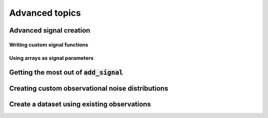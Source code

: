 .. |setigen| replace:: :mod:`setigen`
.. _setigen.funcs: https://setigen.readthedocs.io/en/master/setigen.funcs.html

Advanced topics
===============

Advanced signal creation
-------------------------

Writing custom signal functions
~~~~~~~~~~~~~~~~~~~~~~~~~~~~~~~~~







Using arrays as signal parameters
~~~~~~~~~~~~~~~~~~~~~~~~~~~~~~~~~~~







Getting the most out of :code:`add_signal`
--------------------------------------------






Creating custom observational noise distributions
--------------------------------------------------------






Create a dataset using existing observations
----------------------------------------------------
